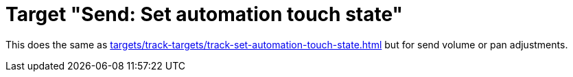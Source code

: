 = Target "Send: Set automation touch state"

This does the same as xref:targets/track-targets/track-set-automation-touch-state.adoc#track-set-automation-touch-state[] but for send volume or pan adjustments.